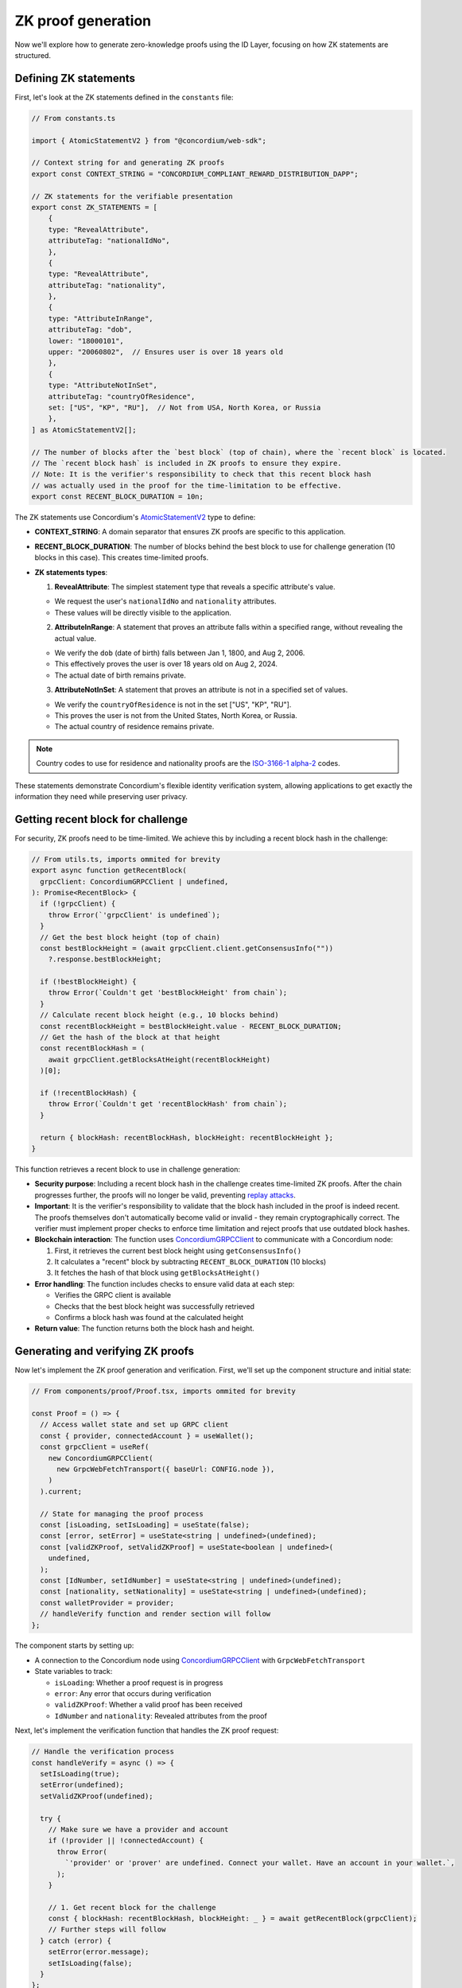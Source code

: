 .. _zk-proofs-tutorial:

===================
ZK proof generation
===================

Now we'll explore how to generate zero-knowledge proofs using the ID Layer, focusing on how ZK statements are structured.

Defining ZK statements
----------------------

First, let's look at the ZK statements defined in the ``constants`` file:

.. code-block:: javascript

  // From constants.ts

  import { AtomicStatementV2 } from "@concordium/web-sdk";

  // Context string for and generating ZK proofs
  export const CONTEXT_STRING = "CONCORDIUM_COMPLIANT_REWARD_DISTRIBUTION_DAPP";

  // ZK statements for the verifiable presentation
  export const ZK_STATEMENTS = [
      {
      type: "RevealAttribute",
      attributeTag: "nationalIdNo",
      },
      {
      type: "RevealAttribute",
      attributeTag: "nationality",
      },
      {
      type: "AttributeInRange",
      attributeTag: "dob",
      lower: "18000101",
      upper: "20060802",  // Ensures user is over 18 years old
      },
      {
      type: "AttributeNotInSet",
      attributeTag: "countryOfResidence",
      set: ["US", "KP", "RU"],  // Not from USA, North Korea, or Russia
      },
  ] as AtomicStatementV2[];

  // The number of blocks after the `best block` (top of chain), where the `recent block` is located.
  // The `recent block hash` is included in ZK proofs to ensure they expire.
  // Note: It is the verifier's responsibility to check that this recent block hash
  // was actually used in the proof for the time-limitation to be effective.
  export const RECENT_BLOCK_DURATION = 10n;

The ZK statements use Concordium's `AtomicStatementV2 <https://docs.concordium.com/concordium-node-sdk-js/types/web3_id.AtomicStatementV2.html>`_ type to define:

* **CONTEXT_STRING**: A domain separator that ensures ZK proofs are specific to this application.

* **RECENT_BLOCK_DURATION**: The number of blocks behind the best block to use for challenge generation (10 blocks in this case). This creates time-limited proofs.

* **ZK statements types**:

  1. **RevealAttribute**: The simplest statement type that reveals a specific attribute's value.

  * We request the user's ``nationalIdNo`` and ``nationality`` attributes.
  * These values will be directly visible to the application.

  2. **AttributeInRange**: A statement that proves an attribute falls within a specified range, without revealing the actual value.

  * We verify the ``dob`` (date of birth) falls between Jan 1, 1800, and Aug 2, 2006.
  * This effectively proves the user is over 18 years old on Aug 2, 2024.
  * The actual date of birth remains private.

  3. **AttributeNotInSet**: A statement that proves an attribute is not in a specified set of values.

  * We verify the ``countryOfResidence`` is not in the set ["US", "KP", "RU"].
  * This proves the user is not from the United States, North Korea, or Russia.
  * The actual country of residence remains private.

.. Note::

  Country codes to use for residence and nationality proofs are the `ISO-3166-1 alpha-2 <https://www.iso.org/iso-3166-country-codes.html>`_ codes.

These statements demonstrate Concordium's flexible identity verification system, allowing applications to get exactly the information they need while preserving user privacy.

Getting recent block for challenge
----------------------------------

For security, ZK proofs need to be time-limited. We achieve this by including a recent block hash in the challenge:

.. code-block:: javascript

  // From utils.ts, imports ommited for brevity
  export async function getRecentBlock(
    grpcClient: ConcordiumGRPCClient | undefined,
  ): Promise<RecentBlock> {
    if (!grpcClient) {
      throw Error(`'grpcClient' is undefined`);
    }
    // Get the best block height (top of chain)
    const bestBlockHeight = (await grpcClient.client.getConsensusInfo(""))
      ?.response.bestBlockHeight;

    if (!bestBlockHeight) {
      throw Error(`Couldn't get 'bestBlockHeight' from chain`);
    }
    // Calculate recent block height (e.g., 10 blocks behind)
    const recentBlockHeight = bestBlockHeight.value - RECENT_BLOCK_DURATION;
    // Get the hash of the block at that height
    const recentBlockHash = (
      await grpcClient.getBlocksAtHeight(recentBlockHeight)
    )[0];

    if (!recentBlockHash) {
      throw Error(`Couldn't get 'recentBlockHash' from chain`);
    }

    return { blockHash: recentBlockHash, blockHeight: recentBlockHeight };
  }

This function retrieves a recent block to use in challenge generation:

* **Security purpose**: Including a recent block hash in the challenge creates time-limited ZK proofs. After the chain progresses further, the proofs will no longer be valid, preventing `replay attacks <https://csrc.nist.gov/glossary/term/replay_attack>`_.
* **Important**: It is the verifier's responsibility to validate that the block hash included in the proof is indeed recent. The proofs themselves don't automatically become valid or invalid - they remain cryptographically correct. The verifier must implement proper checks to enforce time limitation and reject proofs that use outdated block hashes.
* **Blockchain interaction**: The function uses `ConcordiumGRPCClient <https://docs.concordium.com/concordium-node-sdk-js/classes/grpc.ConcordiumGRPCClient.html>`_ to communicate with a Concordium node:

  1. First, it retrieves the current best block height using ``getConsensusInfo()``
  2. It calculates a "recent" block by subtracting ``RECENT_BLOCK_DURATION`` (10 blocks)
  3. It fetches the hash of that block using ``getBlocksAtHeight()``

* **Error handling**: The function includes checks to ensure valid data at each step:

  * Verifies the GRPC client is available
  * Checks that the best block height was successfully retrieved
  * Confirms a block hash was found at the calculated height

* **Return value**: The function returns both the block hash and height.

Generating and verifying ZK proofs
----------------------------------

Now let's implement the ZK proof generation and verification. First, we'll set up the component structure and initial state:

.. code-block:: typescript

  // From components/proof/Proof.tsx, imports ommited for brevity

  const Proof = () => {
    // Access wallet state and set up GRPC client
    const { provider, connectedAccount } = useWallet();
    const grpcClient = useRef(
      new ConcordiumGRPCClient(
        new GrpcWebFetchTransport({ baseUrl: CONFIG.node }),
      )
    ).current;

    // State for managing the proof process
    const [isLoading, setIsLoading] = useState(false);
    const [error, setError] = useState<string | undefined>(undefined);
    const [validZKProof, setValidZKProof] = useState<boolean | undefined>(
      undefined,
    );
    const [IdNumber, setIdNumber] = useState<string | undefined>(undefined);
    const [nationality, setNationality] = useState<string | undefined>(undefined);
    const walletProvider = provider;
    // handleVerify function and render section will follow
  };

The component starts by setting up:

* A connection to the Concordium node using `ConcordiumGRPCClient <https://docs.concordium.com/concordium-node-sdk-js/classes/grpc.ConcordiumGRPCClient.html>`_ with ``GrpcWebFetchTransport``
* State variables to track:

  * ``isLoading``: Whether a proof request is in progress
  * ``error``: Any error that occurs during verification
  * ``validZKProof``: Whether a valid proof has been received
  * ``IdNumber`` and ``nationality``: Revealed attributes from the proof

Next, let's implement the verification function that handles the ZK proof request:

.. code-block:: typescript

  // Handle the verification process
  const handleVerify = async () => {
    setIsLoading(true);
    setError(undefined);
    setValidZKProof(undefined);

    try {
      // Make sure we have a provider and account
      if (!provider || !connectedAccount) {
        throw Error(
          `'provider' or 'prover' are undefined. Connect your wallet. Have an account in your wallet.`,
        );
      }

      // 1. Get recent block for the challenge
      const { blockHash: recentBlockHash, blockHeight: _ } = await getRecentBlock(grpcClient);
      // Further steps will follow
    } catch (error) {
      setError(error.message);
      setIsLoading(false);
    }
  };

The first part of ``handleVerify``:

1. Sets the component to a loading state and clears previous errors/results
2. Checks that we have a connected wallet provider and account
3. Gets a recent block from the blockchain to use in the challenge generation

The recent block is important for security - it ensures the proof will expire after the chain progresses further, preventing `replay attacks <https://csrc.nist.gov/glossary/term/replay_attack>`_.

Now let's continue with challenge generation:

.. code-block:: typescript

  // 2. Create challenge by combining block hash and context string
  const digest = [recentBlockHash.buffer, Buffer.from(CONTEXT_STRING)];
  // The zk proof request here is non-interactive (we don't request the challenge from the backend).
  // Instead the challenge consists of a recent block hash (so that the proof expires)
  // and a context string (to ensure the ZK proof cannot be replayed on different Concordium services).
  const challenge = sha256(digest.flatMap((item) => Array.from(item)));

  // 3. Generate the ZK proof by defining the credential statement with our ZK statements
  const credentialStatement: CredentialStatement = {
    idQualifier: {
      type: "cred",
      // Accept all identity providers (0-7), list is longer than necessary to include all current/future IDPs
      issuers: [0, 1, 2, 3, 4, 5, 6, 7],
    },
    statement: ZK_STATEMENTS,
  };

This section creates a secure challenge for the ZK proof:

1. It combines the recent block hash with a context string (domain separator) into a buffer array
2. It uses SHA-256 to hash this combination, creating a unique, time-limited challenge
3. It defines a credential statement that specifies:

  * The acceptable identity providers (issuers 0-7)
  * The ZK statements defining what should be proved (imported from constants)

The context string ensures that proofs generated for one application cannot be reused in another application, improving security.

Now let's request the ZK proof from the wallet:

.. code-block:: typescript

  // 4. Request ZK proof from the wallet
  const presentation = await provider.requestVerifiablePresentation(
    challenge,
    [credentialStatement],
  );
  setIsLoading(false);
  // 5. Extract revealed attributes from the proof
  setIdNumber(
    presentation.verifiableCredential[0].credentialSubject.proof
      .proofValue[0].attribute,
  );
  setNationality(
    presentation.verifiableCredential[0].credentialSubject.proof
      .proofValue[1].attribute,
  );

  // 6. Mark proof as valid (in production, verify on backend)
  setValidZKProof(true);

.. warning::

  In a production environment, this proof **MUST** be verified on a secure backend!
  This frontend-only implementation is for **demonstration purposes only**.
  Proper implementation would send the presentation to a backend `verifier <https://github.com/Concordium/concordium-web3id/tree/main/services/web3id-verifier>`_.

This section handles the proof request and processing:

1. It calls ``requestVerifiablePresentation()`` on the wallet provider

  * This prompts the wallet to show a UI for the user to approve the proof generation
  * The wallet handles all the complex cryptography to generate the proof

2. Once the proof is returned, it extracts revealed attributes:

  * The ID number from the first proof value
  * The nationality from the second proof value

3. It marks the proof as valid and exits the loading state

In a production environment, you would send the proof to a backend for cryptographic verification. In this demo, we're assuming any returned proof is valid for simplicity.
You can explore this `github repository <https://github.com/Concordium/concordium-web3id>`_ which contains a verifier.

The component's render function handles different UI states (loading, verification success, and error states) and displays the results of the ZK proof to the user.
The complete implementation of this component can be found in the example repository, in ``frontend/src/components/proof/Proof.tsx``

The most powerful aspect of this implementation is that the wallet handles all the complex cryptography. The dApp only needs to:

#. Define what should be proven
#. Generate a challenge
#. Process the returned proof

This makes building privacy-preserving applications on Concordium accessible to developers without requiring deep cryptographic expertise.

In a production environment, you would send the verifiable presentation to a backend service that would cryptographically verify the proof before allowing the user to proceed.
For this demo, we're simplifying by assuming any returned proof is valid.

Conclusion
----------

This tutorial has shown how to build a Concordium dApp that leverages the platform's built-in identity system and zero-knowledge proof capabilities. The key advantages of Concordium's approach are:

1. **Simplified ZK Implementation**: The wallet handles all cryptographic operations
2. **Powerful Identity Verification**: Verify attributes without revealing unnecessary information
3. **Flexible Statement Types**: Support for revealing attributes, range proofs, and set membership proofs
4. **Seamless Wallet Integration**: Works with both browser extension and mobile wallets

By understanding these components, you can build privacy-preserving applications that verify user eligibility while minimizing data exposure - a perfect balance of compliance and privacy.
